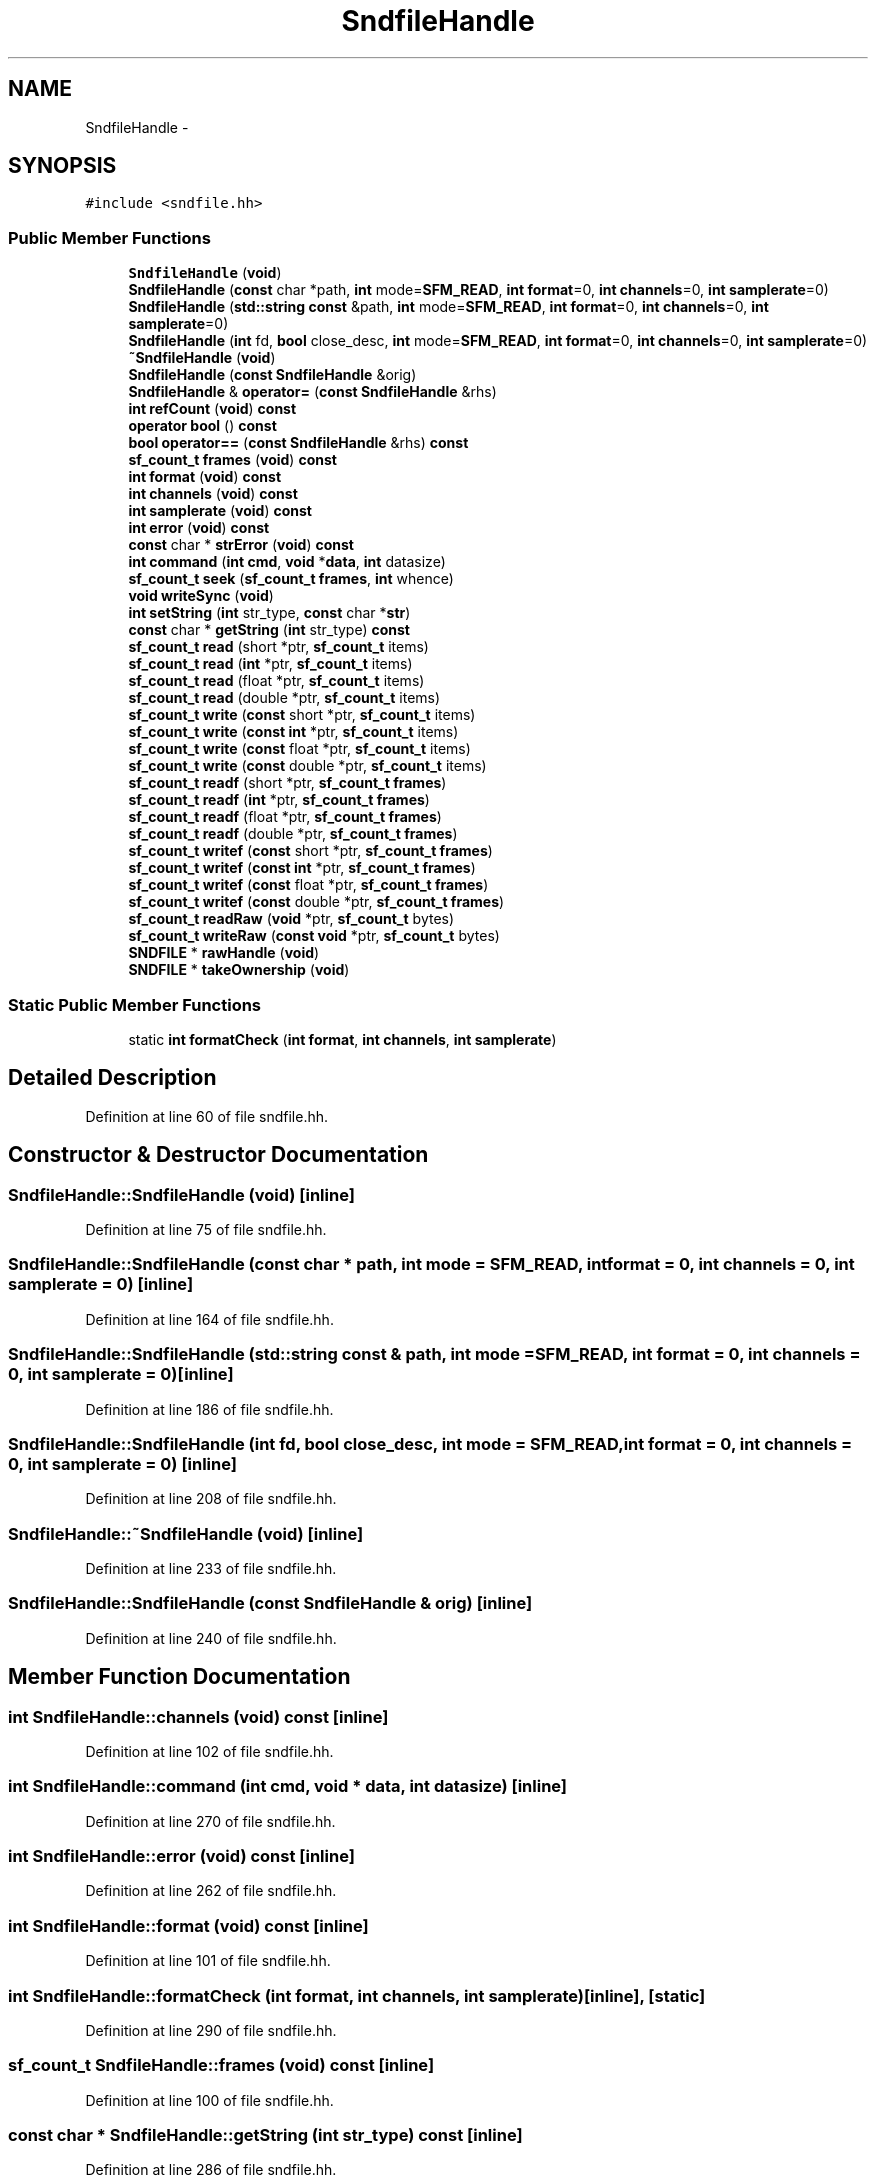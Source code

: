.TH "SndfileHandle" 3 "Thu Apr 28 2016" "Audacity" \" -*- nroff -*-
.ad l
.nh
.SH NAME
SndfileHandle \- 
.SH SYNOPSIS
.br
.PP
.PP
\fC#include <sndfile\&.hh>\fP
.SS "Public Member Functions"

.in +1c
.ti -1c
.RI "\fBSndfileHandle\fP (\fBvoid\fP)"
.br
.ti -1c
.RI "\fBSndfileHandle\fP (\fBconst\fP char *path, \fBint\fP mode=\fBSFM_READ\fP, \fBint\fP \fBformat\fP=0, \fBint\fP \fBchannels\fP=0, \fBint\fP \fBsamplerate\fP=0)"
.br
.ti -1c
.RI "\fBSndfileHandle\fP (\fBstd::string\fP \fBconst\fP &path, \fBint\fP mode=\fBSFM_READ\fP, \fBint\fP \fBformat\fP=0, \fBint\fP \fBchannels\fP=0, \fBint\fP \fBsamplerate\fP=0)"
.br
.ti -1c
.RI "\fBSndfileHandle\fP (\fBint\fP fd, \fBbool\fP close_desc, \fBint\fP mode=\fBSFM_READ\fP, \fBint\fP \fBformat\fP=0, \fBint\fP \fBchannels\fP=0, \fBint\fP \fBsamplerate\fP=0)"
.br
.ti -1c
.RI "\fB~SndfileHandle\fP (\fBvoid\fP)"
.br
.ti -1c
.RI "\fBSndfileHandle\fP (\fBconst\fP \fBSndfileHandle\fP &orig)"
.br
.ti -1c
.RI "\fBSndfileHandle\fP & \fBoperator=\fP (\fBconst\fP \fBSndfileHandle\fP &rhs)"
.br
.ti -1c
.RI "\fBint\fP \fBrefCount\fP (\fBvoid\fP) \fBconst\fP "
.br
.ti -1c
.RI "\fBoperator bool\fP () \fBconst\fP "
.br
.ti -1c
.RI "\fBbool\fP \fBoperator==\fP (\fBconst\fP \fBSndfileHandle\fP &rhs) \fBconst\fP "
.br
.ti -1c
.RI "\fBsf_count_t\fP \fBframes\fP (\fBvoid\fP) \fBconst\fP "
.br
.ti -1c
.RI "\fBint\fP \fBformat\fP (\fBvoid\fP) \fBconst\fP "
.br
.ti -1c
.RI "\fBint\fP \fBchannels\fP (\fBvoid\fP) \fBconst\fP "
.br
.ti -1c
.RI "\fBint\fP \fBsamplerate\fP (\fBvoid\fP) \fBconst\fP "
.br
.ti -1c
.RI "\fBint\fP \fBerror\fP (\fBvoid\fP) \fBconst\fP "
.br
.ti -1c
.RI "\fBconst\fP char * \fBstrError\fP (\fBvoid\fP) \fBconst\fP "
.br
.ti -1c
.RI "\fBint\fP \fBcommand\fP (\fBint\fP \fBcmd\fP, \fBvoid\fP *\fBdata\fP, \fBint\fP datasize)"
.br
.ti -1c
.RI "\fBsf_count_t\fP \fBseek\fP (\fBsf_count_t\fP \fBframes\fP, \fBint\fP whence)"
.br
.ti -1c
.RI "\fBvoid\fP \fBwriteSync\fP (\fBvoid\fP)"
.br
.ti -1c
.RI "\fBint\fP \fBsetString\fP (\fBint\fP str_type, \fBconst\fP char *\fBstr\fP)"
.br
.ti -1c
.RI "\fBconst\fP char * \fBgetString\fP (\fBint\fP str_type) \fBconst\fP "
.br
.ti -1c
.RI "\fBsf_count_t\fP \fBread\fP (short *ptr, \fBsf_count_t\fP items)"
.br
.ti -1c
.RI "\fBsf_count_t\fP \fBread\fP (\fBint\fP *ptr, \fBsf_count_t\fP items)"
.br
.ti -1c
.RI "\fBsf_count_t\fP \fBread\fP (float *ptr, \fBsf_count_t\fP items)"
.br
.ti -1c
.RI "\fBsf_count_t\fP \fBread\fP (double *ptr, \fBsf_count_t\fP items)"
.br
.ti -1c
.RI "\fBsf_count_t\fP \fBwrite\fP (\fBconst\fP short *ptr, \fBsf_count_t\fP items)"
.br
.ti -1c
.RI "\fBsf_count_t\fP \fBwrite\fP (\fBconst\fP \fBint\fP *ptr, \fBsf_count_t\fP items)"
.br
.ti -1c
.RI "\fBsf_count_t\fP \fBwrite\fP (\fBconst\fP float *ptr, \fBsf_count_t\fP items)"
.br
.ti -1c
.RI "\fBsf_count_t\fP \fBwrite\fP (\fBconst\fP double *ptr, \fBsf_count_t\fP items)"
.br
.ti -1c
.RI "\fBsf_count_t\fP \fBreadf\fP (short *ptr, \fBsf_count_t\fP \fBframes\fP)"
.br
.ti -1c
.RI "\fBsf_count_t\fP \fBreadf\fP (\fBint\fP *ptr, \fBsf_count_t\fP \fBframes\fP)"
.br
.ti -1c
.RI "\fBsf_count_t\fP \fBreadf\fP (float *ptr, \fBsf_count_t\fP \fBframes\fP)"
.br
.ti -1c
.RI "\fBsf_count_t\fP \fBreadf\fP (double *ptr, \fBsf_count_t\fP \fBframes\fP)"
.br
.ti -1c
.RI "\fBsf_count_t\fP \fBwritef\fP (\fBconst\fP short *ptr, \fBsf_count_t\fP \fBframes\fP)"
.br
.ti -1c
.RI "\fBsf_count_t\fP \fBwritef\fP (\fBconst\fP \fBint\fP *ptr, \fBsf_count_t\fP \fBframes\fP)"
.br
.ti -1c
.RI "\fBsf_count_t\fP \fBwritef\fP (\fBconst\fP float *ptr, \fBsf_count_t\fP \fBframes\fP)"
.br
.ti -1c
.RI "\fBsf_count_t\fP \fBwritef\fP (\fBconst\fP double *ptr, \fBsf_count_t\fP \fBframes\fP)"
.br
.ti -1c
.RI "\fBsf_count_t\fP \fBreadRaw\fP (\fBvoid\fP *ptr, \fBsf_count_t\fP bytes)"
.br
.ti -1c
.RI "\fBsf_count_t\fP \fBwriteRaw\fP (\fBconst\fP \fBvoid\fP *ptr, \fBsf_count_t\fP bytes)"
.br
.ti -1c
.RI "\fBSNDFILE\fP * \fBrawHandle\fP (\fBvoid\fP)"
.br
.ti -1c
.RI "\fBSNDFILE\fP * \fBtakeOwnership\fP (\fBvoid\fP)"
.br
.in -1c
.SS "Static Public Member Functions"

.in +1c
.ti -1c
.RI "static \fBint\fP \fBformatCheck\fP (\fBint\fP \fBformat\fP, \fBint\fP \fBchannels\fP, \fBint\fP \fBsamplerate\fP)"
.br
.in -1c
.SH "Detailed Description"
.PP 
Definition at line 60 of file sndfile\&.hh\&.
.SH "Constructor & Destructor Documentation"
.PP 
.SS "SndfileHandle::SndfileHandle (\fBvoid\fP)\fC [inline]\fP"

.PP
Definition at line 75 of file sndfile\&.hh\&.
.SS "SndfileHandle::SndfileHandle (\fBconst\fP char * path, \fBint\fP mode = \fC\fBSFM_READ\fP\fP, \fBint\fP format = \fC0\fP, \fBint\fP channels = \fC0\fP, \fBint\fP samplerate = \fC0\fP)\fC [inline]\fP"

.PP
Definition at line 164 of file sndfile\&.hh\&.
.SS "SndfileHandle::SndfileHandle (\fBstd::string\fP \fBconst\fP & path, \fBint\fP mode = \fC\fBSFM_READ\fP\fP, \fBint\fP format = \fC0\fP, \fBint\fP channels = \fC0\fP, \fBint\fP samplerate = \fC0\fP)\fC [inline]\fP"

.PP
Definition at line 186 of file sndfile\&.hh\&.
.SS "SndfileHandle::SndfileHandle (\fBint\fP fd, \fBbool\fP close_desc, \fBint\fP mode = \fC\fBSFM_READ\fP\fP, \fBint\fP format = \fC0\fP, \fBint\fP channels = \fC0\fP, \fBint\fP samplerate = \fC0\fP)\fC [inline]\fP"

.PP
Definition at line 208 of file sndfile\&.hh\&.
.SS "SndfileHandle::~SndfileHandle (\fBvoid\fP)\fC [inline]\fP"

.PP
Definition at line 233 of file sndfile\&.hh\&.
.SS "SndfileHandle::SndfileHandle (\fBconst\fP \fBSndfileHandle\fP & orig)\fC [inline]\fP"

.PP
Definition at line 240 of file sndfile\&.hh\&.
.SH "Member Function Documentation"
.PP 
.SS "\fBint\fP SndfileHandle::channels (\fBvoid\fP) const\fC [inline]\fP"

.PP
Definition at line 102 of file sndfile\&.hh\&.
.SS "\fBint\fP SndfileHandle::command (\fBint\fP cmd, \fBvoid\fP * data, \fBint\fP datasize)\fC [inline]\fP"

.PP
Definition at line 270 of file sndfile\&.hh\&.
.SS "\fBint\fP SndfileHandle::error (\fBvoid\fP) const\fC [inline]\fP"

.PP
Definition at line 262 of file sndfile\&.hh\&.
.SS "\fBint\fP SndfileHandle::format (\fBvoid\fP) const\fC [inline]\fP"

.PP
Definition at line 101 of file sndfile\&.hh\&.
.SS "\fBint\fP SndfileHandle::formatCheck (\fBint\fP format, \fBint\fP channels, \fBint\fP samplerate)\fC [inline]\fP, \fC [static]\fP"

.PP
Definition at line 290 of file sndfile\&.hh\&.
.SS "\fBsf_count_t\fP SndfileHandle::frames (\fBvoid\fP) const\fC [inline]\fP"

.PP
Definition at line 100 of file sndfile\&.hh\&.
.SS "\fBconst\fP char * SndfileHandle::getString (\fBint\fP str_type) const\fC [inline]\fP"

.PP
Definition at line 286 of file sndfile\&.hh\&.
.SS "SndfileHandle::operator \fBbool\fP () const\fC [inline]\fP"

.PP
Definition at line 96 of file sndfile\&.hh\&.
.SS "\fBSndfileHandle\fP & SndfileHandle::operator= (\fBconst\fP \fBSndfileHandle\fP & rhs)\fC [inline]\fP"

.PP
Definition at line 247 of file sndfile\&.hh\&.
.SS "\fBbool\fP SndfileHandle::operator== (\fBconst\fP \fBSndfileHandle\fP & rhs) const\fC [inline]\fP"

.PP
Definition at line 98 of file sndfile\&.hh\&.
.SS "\fBSNDFILE\fP * SndfileHandle::rawHandle (\fBvoid\fP)\fC [inline]\fP"
Take ownership of handle, iff reference count is 1\&. 
.PP
Definition at line 379 of file sndfile\&.hh\&.
.SS "\fBsf_count_t\fP SndfileHandle::read (short * ptr, \fBsf_count_t\fP items)\fC [inline]\fP"

.PP
Definition at line 307 of file sndfile\&.hh\&.
.SS "\fBsf_count_t\fP SndfileHandle::read (\fBint\fP * ptr, \fBsf_count_t\fP items)\fC [inline]\fP"

.PP
Definition at line 311 of file sndfile\&.hh\&.
.SS "\fBsf_count_t\fP SndfileHandle::read (float * ptr, \fBsf_count_t\fP items)\fC [inline]\fP"

.PP
Definition at line 315 of file sndfile\&.hh\&.
.SS "\fBsf_count_t\fP SndfileHandle::read (double * ptr, \fBsf_count_t\fP items)\fC [inline]\fP"

.PP
Definition at line 319 of file sndfile\&.hh\&.
.SS "\fBsf_count_t\fP SndfileHandle::readf (short * ptr, \fBsf_count_t\fP frames)\fC [inline]\fP"

.PP
Definition at line 339 of file sndfile\&.hh\&.
.SS "\fBsf_count_t\fP SndfileHandle::readf (\fBint\fP * ptr, \fBsf_count_t\fP frames)\fC [inline]\fP"

.PP
Definition at line 343 of file sndfile\&.hh\&.
.SS "\fBsf_count_t\fP SndfileHandle::readf (float * ptr, \fBsf_count_t\fP frames)\fC [inline]\fP"

.PP
Definition at line 347 of file sndfile\&.hh\&.
.SS "\fBsf_count_t\fP SndfileHandle::readf (double * ptr, \fBsf_count_t\fP frames)\fC [inline]\fP"

.PP
Definition at line 351 of file sndfile\&.hh\&.
.SS "\fBsf_count_t\fP SndfileHandle::readRaw (\fBvoid\fP * ptr, \fBsf_count_t\fP bytes)\fC [inline]\fP"

.PP
Definition at line 371 of file sndfile\&.hh\&.
.SS "\fBint\fP SndfileHandle::refCount (\fBvoid\fP) const\fC [inline]\fP"

.PP
Definition at line 94 of file sndfile\&.hh\&.
.SS "\fBint\fP SndfileHandle::samplerate (\fBvoid\fP) const\fC [inline]\fP"

.PP
Definition at line 103 of file sndfile\&.hh\&.
.SS "\fBsf_count_t\fP SndfileHandle::seek (\fBsf_count_t\fP frames, \fBint\fP whence)\fC [inline]\fP"

.PP
Definition at line 274 of file sndfile\&.hh\&.
.SS "\fBint\fP SndfileHandle::setString (\fBint\fP str_type, \fBconst\fP char * str)\fC [inline]\fP"

.PP
Definition at line 282 of file sndfile\&.hh\&.
.SS "\fBconst\fP char * SndfileHandle::strError (\fBvoid\fP) const\fC [inline]\fP"

.PP
Definition at line 266 of file sndfile\&.hh\&.
.SS "\fBSNDFILE\fP * SndfileHandle::takeOwnership (\fBvoid\fP)\fC [inline]\fP"

.PP
Definition at line 383 of file sndfile\&.hh\&.
.SS "\fBsf_count_t\fP SndfileHandle::write (\fBconst\fP short * ptr, \fBsf_count_t\fP items)\fC [inline]\fP"

.PP
Definition at line 323 of file sndfile\&.hh\&.
.SS "\fBsf_count_t\fP SndfileHandle::write (\fBconst\fP \fBint\fP * ptr, \fBsf_count_t\fP items)\fC [inline]\fP"

.PP
Definition at line 327 of file sndfile\&.hh\&.
.SS "\fBsf_count_t\fP SndfileHandle::write (\fBconst\fP float * ptr, \fBsf_count_t\fP items)\fC [inline]\fP"

.PP
Definition at line 331 of file sndfile\&.hh\&.
.SS "\fBsf_count_t\fP SndfileHandle::write (\fBconst\fP double * ptr, \fBsf_count_t\fP items)\fC [inline]\fP"

.PP
Definition at line 335 of file sndfile\&.hh\&.
.SS "\fBsf_count_t\fP SndfileHandle::writef (\fBconst\fP short * ptr, \fBsf_count_t\fP frames)\fC [inline]\fP"

.PP
Definition at line 355 of file sndfile\&.hh\&.
.SS "\fBsf_count_t\fP SndfileHandle::writef (\fBconst\fP \fBint\fP * ptr, \fBsf_count_t\fP frames)\fC [inline]\fP"

.PP
Definition at line 359 of file sndfile\&.hh\&.
.SS "\fBsf_count_t\fP SndfileHandle::writef (\fBconst\fP float * ptr, \fBsf_count_t\fP frames)\fC [inline]\fP"

.PP
Definition at line 363 of file sndfile\&.hh\&.
.SS "\fBsf_count_t\fP SndfileHandle::writef (\fBconst\fP double * ptr, \fBsf_count_t\fP frames)\fC [inline]\fP"

.PP
Definition at line 367 of file sndfile\&.hh\&.
.SS "\fBsf_count_t\fP SndfileHandle::writeRaw (\fBconst\fP \fBvoid\fP * ptr, \fBsf_count_t\fP bytes)\fC [inline]\fP"
Raw access to the handle\&. \fBSndfileHandle\fP keeps ownership\&. 
.PP
Definition at line 375 of file sndfile\&.hh\&.
.SS "\fBvoid\fP SndfileHandle::writeSync (\fBvoid\fP)\fC [inline]\fP"

.PP
Definition at line 278 of file sndfile\&.hh\&.

.SH "Author"
.PP 
Generated automatically by Doxygen for Audacity from the source code\&.
